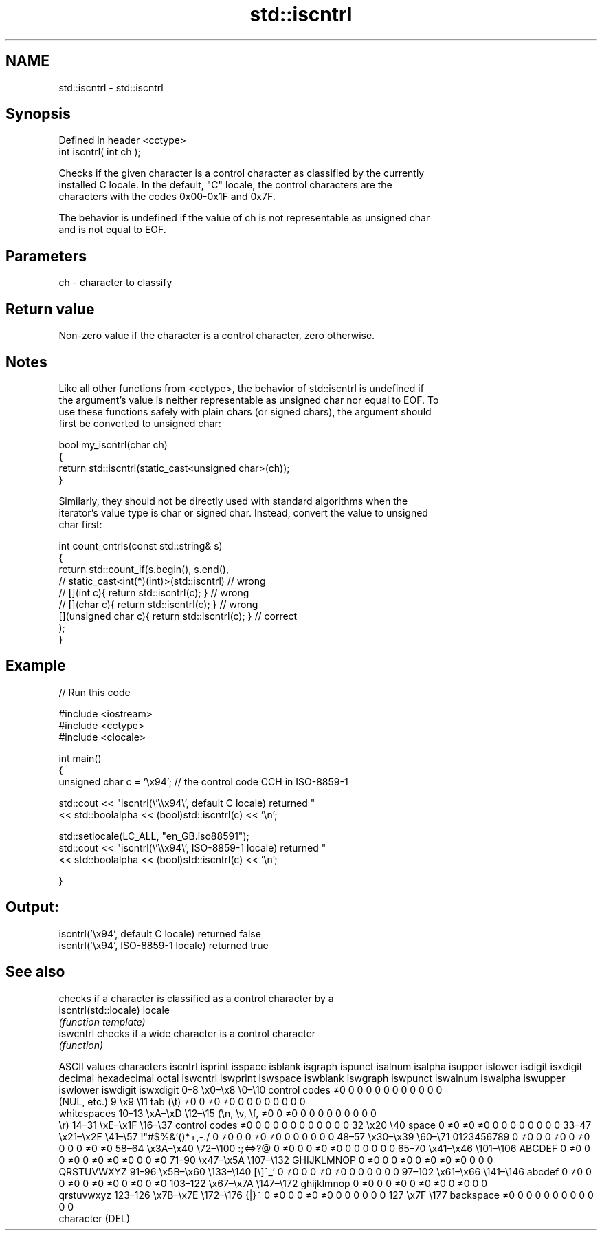 .TH std::iscntrl 3 "2019.08.27" "http://cppreference.com" "C++ Standard Libary"
.SH NAME
std::iscntrl \- std::iscntrl

.SH Synopsis
   Defined in header <cctype>
   int iscntrl( int ch );

   Checks if the given character is a control character as classified by the currently
   installed C locale. In the default, "C" locale, the control characters are the
   characters with the codes 0x00-0x1F and 0x7F.

   The behavior is undefined if the value of ch is not representable as unsigned char
   and is not equal to EOF.

.SH Parameters

   ch - character to classify

.SH Return value

   Non-zero value if the character is a control character, zero otherwise.

.SH Notes

   Like all other functions from <cctype>, the behavior of std::iscntrl is undefined if
   the argument's value is neither representable as unsigned char nor equal to EOF. To
   use these functions safely with plain chars (or signed chars), the argument should
   first be converted to unsigned char:

 bool my_iscntrl(char ch)
 {
     return std::iscntrl(static_cast<unsigned char>(ch));
 }

   Similarly, they should not be directly used with standard algorithms when the
   iterator's value type is char or signed char. Instead, convert the value to unsigned
   char first:

 int count_cntrls(const std::string& s)
 {
     return std::count_if(s.begin(), s.end(),
                       // static_cast<int(*)(int)>(std::iscntrl)         // wrong
                       // [](int c){ return std::iscntrl(c); }           // wrong
                       // [](char c){ return std::iscntrl(c); }          // wrong
                          [](unsigned char c){ return std::iscntrl(c); } // correct
                         );
 }

.SH Example

   
// Run this code

 #include <iostream>
 #include <cctype>
 #include <clocale>

 int main()
 {
     unsigned char c = '\\x94'; // the control code CCH in ISO-8859-1

     std::cout << "iscntrl(\\'\\\\x94\\', default C locale) returned "
                << std::boolalpha << (bool)std::iscntrl(c) << '\\n';

     std::setlocale(LC_ALL, "en_GB.iso88591");
     std::cout << "iscntrl(\\'\\\\x94\\', ISO-8859-1 locale) returned "
               << std::boolalpha << (bool)std::iscntrl(c) << '\\n';

 }

.SH Output:

 iscntrl('\\x94', default C locale) returned false
 iscntrl('\\x94', ISO-8859-1 locale) returned true

.SH See also

                        checks if a character is classified as a control character by a
   iscntrl(std::locale) locale
                        \fI(function template)\fP
   iswcntrl             checks if a wide character is a control character
                        \fI(function)\fP

        ASCII values            characters    iscntrl  isprint  isspace  isblank  isgraph  ispunct  isalnum  isalpha  isupper  islower  isdigit  isxdigit
decimal hexadecimal   octal                   iswcntrl iswprint iswspace iswblank iswgraph iswpunct iswalnum iswalpha iswupper iswlower iswdigit iswxdigit
0–8     \\x0–\\x8     \\0–\\10    control codes   ≠0       0        0        0        0        0        0        0        0        0        0        0
                              (NUL, etc.)
9       \\x9         \\11       tab (\\t)        ≠0       0        ≠0       ≠0       0        0        0        0        0        0        0        0
                              whitespaces
10–13   \\xA–\\xD     \\12–\\15   (\\n, \\v, \\f,    ≠0       0        ≠0       0        0        0        0        0        0        0        0        0
                              \\r)
14–31   \\xE–\\x1F    \\16–\\37   control codes   ≠0       0        0        0        0        0        0        0        0        0        0        0
32      \\x20        \\40       space           0        ≠0       ≠0       ≠0       0        0        0        0        0        0        0        0
33–47   \\x21–\\x2F   \\41–\\57   !"#$%&'()*+,-./ 0        ≠0       0        0        ≠0       ≠0       0        0        0        0        0        0
48–57   \\x30–\\x39   \\60–\\71   0123456789      0        ≠0       0        0        ≠0       0        ≠0       0        0        0        ≠0       ≠0
58–64   \\x3A–\\x40   \\72–\\100  :;<=>?@         0        ≠0       0        0        ≠0       ≠0       0        0        0        0        0        0
65–70   \\x41–\\x46   \\101–\\106 ABCDEF          0        ≠0       0        0        ≠0       0        ≠0       ≠0       ≠0       0        0        ≠0
71–90   \\x47–\\x5A   \\107–\\132 GHIJKLMNOP      0        ≠0       0        0        ≠0       0        ≠0       ≠0       ≠0       0        0        0
                              QRSTUVWXYZ
91–96   \\x5B–\\x60   \\133–\\140 [\\]^_`          0        ≠0       0        0        ≠0       ≠0       0        0        0        0        0        0
97–102  \\x61–\\x66   \\141–\\146 abcdef          0        ≠0       0        0        ≠0       0        ≠0       ≠0       0        ≠0       0        ≠0
103–122 \\x67–\\x7A   \\147–\\172 ghijklmnop      0        ≠0       0        0        ≠0       0        ≠0       ≠0       0        ≠0       0        0
                              qrstuvwxyz
123–126 \\x7B–\\x7E   \\172–\\176 {|}~            0        ≠0       0        0        ≠0       ≠0       0        0        0        0        0        0
127     \\x7F        \\177      backspace       ≠0       0        0        0        0        0        0        0        0        0        0        0
                              character (DEL)
